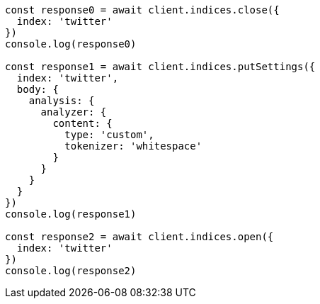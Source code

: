 // This file is autogenerated, DO NOT EDIT
// Use `node scripts/generate-docs-examples.js` to generate the docs examples

[source, js]
----
const response0 = await client.indices.close({
  index: 'twitter'
})
console.log(response0)

const response1 = await client.indices.putSettings({
  index: 'twitter',
  body: {
    analysis: {
      analyzer: {
        content: {
          type: 'custom',
          tokenizer: 'whitespace'
        }
      }
    }
  }
})
console.log(response1)

const response2 = await client.indices.open({
  index: 'twitter'
})
console.log(response2)
----

